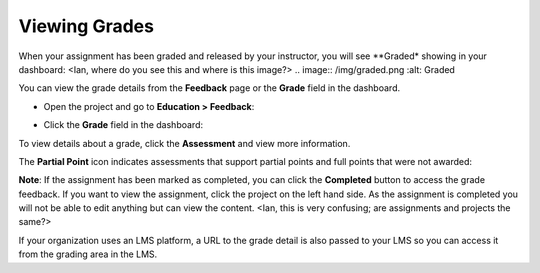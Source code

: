 Viewing Grades
==============
When your assignment has been graded and released by your instructor, you will see **Graded* showing in your dashboard:
<Ian, where do you see this and where is this image?>
.. image:: /img/graded.png
:alt: Graded

You can view the grade details from the **Feedback** page or the **Grade** field in the dashboard.

- Open the project and go to **Education > Feedback**:

  .. image:: /img/feedback.png
     :alt: Feedback

- Click the **Grade** field in the dashboard:

  .. image:: /img/accessgrades.png
     :alt: Access Grades

To view details about a grade, click the **Assessment** and view more information. 

.. image:: /img/gradedetail.png
   :alt: Grade Detail

The **Partial Point** icon indicates assessments that support partial points and full points that were not awarded:

.. image:: /img/guides/partialpointicon.png
   :alt: Partial Point Icon

**Note**: If the assignment has been marked as completed, you can click the **Completed** button to access the grade feedback. If you want to view the assignment, click the project on the left hand side. As the assignment is completed you will not be able to edit anything but can view the content. <Ian, this is very confusing; are assignments and projects the same?>

If your organization uses an LMS platform, a URL to the grade detail is also passed to your LMS so you can access it from the grading area in the LMS.

